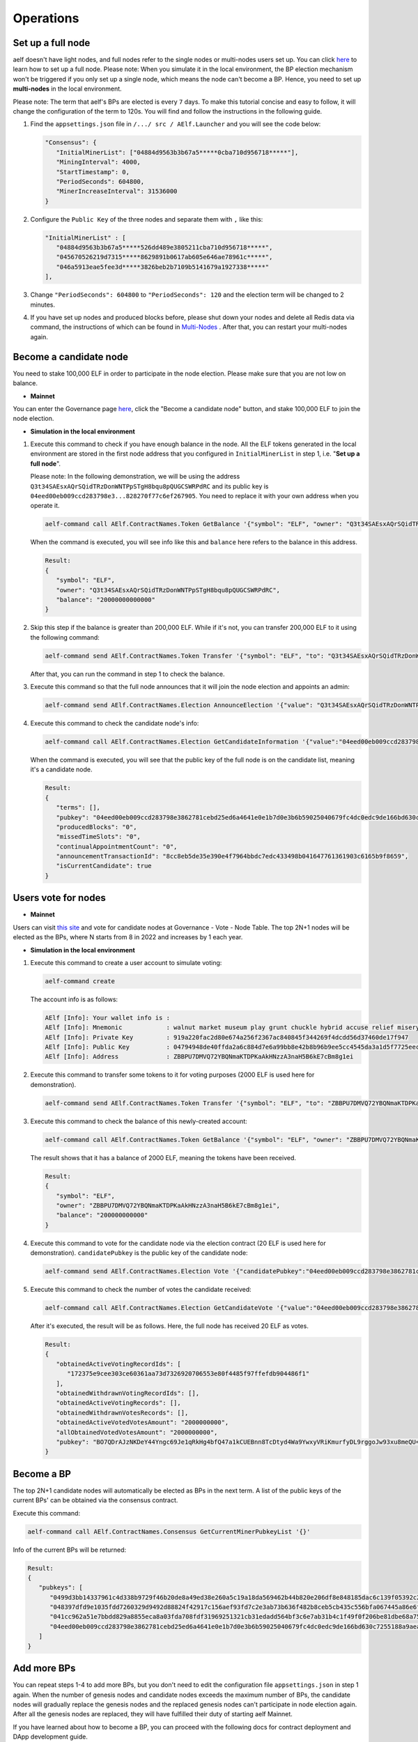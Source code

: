 Operations
==========

Set up a full node
------------------

aelf doesn't have light nodes, and full nodes refer to the single nodes or multi-nodes users set up. You can click `here <https://docs.aelf.io/en/latest/getting_started/development-environment/node.html#multi-nodes>`_ to learn how to set up a full node. Please note: When you simulate it in the local environment, the BP election mechanism won't be triggered if you only set up a single node, which means the node can't become a BP. Hence, you need to set up **multi-nodes** in the local environment.

Please note: The term that aelf's BPs are elected is every ``7`` days. To make this tutorial concise and easy to follow, it will change the configuration of the term to 120s. You will find and follow the instructions in the following guide.
 
1. Find the ``appsettings.json`` file in ``/.../ src / AElf.Launcher`` and you will see the code below:

   .. code:: bash

      "Consensus": {
         "InitialMinerList": ["04884d9563b3b67a5*****0cba710d956718*****"],
         "MiningInterval": 4000,
         "StartTimestamp": 0,
         "PeriodSeconds": 604800,
         "MinerIncreaseInterval": 31536000
      }

2. Configure the ``Public Key`` of the three nodes and separate them with ``,`` like this:

   .. code:: bash

      "InitialMinerList" : [
         "04884d9563b3b67a5*****526dd489e3805211cba710d956718*****",
         "045670526219d7315*****8629891b0617ab605e646ae78961c*****",
         "046a5913eae5fee3d*****3826beb2b7109b5141679a1927338*****"
      ],

3. Change ``"PeriodSeconds": 604800`` to ``"PeriodSeconds": 120`` and the election term will be changed to 2 minutes.

4. If you have set up nodes and produced blocks before, please shut down your nodes and delete all Redis data via command, the instructions of which can be found in `Multi-Nodes <https://docs.aelf.io/en/latest/getting_started/development-environment/node.html#multi-nodes>`_ . After that, you can restart your multi-nodes again.


Become a candidate node
-----------------------

You need to stake 100,000 ELF in order to participate in the node election. Please make sure that you are not low on balance.

- **Mainnet**

You can enter the Governance page `here <https://explorer.aelf.io/vote/election>`__, click the "Become a candidate node" button, and stake 100,000 ELF to join the node election.

- **Simulation in the local environment**

1. Execute this command to check if you have enough balance in the node. All the ELF tokens generated in the local environment are stored in the first node address that you configured in ``InitialMinerList`` in step 1, i.e. "**Set up a full node**". 
   
   Please note: In the following demonstration, we will be using the address ``Q3t34SAEsxAQrSQidTRzDonWNTPpSTgH8bqu8pQUGCSWRPdRC`` and its public key is ``04eed00eb009ccd283798e3...828270f77c6ef267905``. You need to replace it with your own address when you operate it.

   .. code:: bash

      aelf-command call AElf.ContractNames.Token GetBalance '{"symbol": "ELF", "owner": "Q3t34SAEsxAQrSQidTRzDonWNTPpSTgH8bqu8pQUGCSWRPdRC"}'

   When the command is executed, you will see info like this and ``balance`` here refers to the balance in this address.

   .. code:: bash

      Result:
      {
         "symbol": "ELF",
         "owner": "Q3t34SAEsxAQrSQidTRzDonWNTPpSTgH8bqu8pQUGCSWRPdRC",
         "balance": "20000000000000"
      }

2. Skip this step if the balance is greater than 200,000 ELF. While if it's not, you can transfer 200,000 ELF to it using the following command:

   .. code:: bash

      aelf-command send AElf.ContractNames.Token Transfer '{"symbol": "ELF", "to": "Q3t34SAEsxAQrSQidTRzDonWNTPpSTgH8bqu8pQUGCSWRPdRC", "amount": "20000000000000"}'

   After that, you can run the command in step 1 to check the balance.

3. Execute this command so that the full node announces that it will join the node election and appoints an admin:

   .. code:: bash

      aelf-command send AElf.ContractNames.Election AnnounceElection '{"value": "Q3t34SAEsxAQrSQidTRzDonWNTPpSTgH8bqu8pQUGCSWRPdRC"}' -a Q3t34SAEsxAQrSQidTRzDonWNTPpSTgH8bqu8pQUGCSWRPdRC

4. Execute this command to check the candidate node's info:

   .. code:: bash

      aelf-command call AElf.ContractNames.Election GetCandidateInformation '{"value":"04eed00eb009ccd283798e3862781cebd25ed6a4641e0e1b7d0e3b6b59025040679fc4dc0edc9de166bd630c7255188a9aeadfc832fdae0828270f77c6ef267905"}'

   When the command is executed, you will see that the public key of the full node is on the candidate list, meaning it's a candidate node.

   .. code:: bash

      Result:
      {
         "terms": [],
         "pubkey": "04eed00eb009ccd283798e3862781cebd25ed6a4641e0e1b7d0e3b6b59025040679fc4dc0edc9de166bd630c7255188a9aeadfc832fdae0828270f77c6ef267905",
         "producedBlocks": "0",
         "missedTimeSlots": "0",
         "continualAppointmentCount": "0",
         "announcementTransactionId": "8cc8eb5de35e390e4f7964bbdc7edc433498b041647761361903c6165b9f8659",
         "isCurrentCandidate": true
      }

Users vote for nodes
--------------------

- **Mainnet**

Users can visit `this site <https://explorer.aelf.io/vote/election>`__ and vote for candidate nodes at Governance - Vote - Node Table. The top 2N+1 nodes will be elected as the BPs, where N starts from 8 in 2022 and increases by 1 each year.

- **Simulation in the local environment**

1. Execute this command to create a user account to simulate voting:

   .. code:: bash

      aelf-command create

   The account info is as follows:

   .. code:: bash

      AElf [Info]: Your wallet info is :
      AElf [Info]: Mnemonic            : walnut market museum play grunt chuckle hybrid accuse relief misery share meadow
      AElf [Info]: Private Key         : 919a220fac2d80e674a256f2367ac840845f344269f4dcdd56d37460de17f947
      AElf [Info]: Public Key          : 04794948de40ffda2a6c884d7e6a99bb8e42b8b96b9ee5cc4545da3a1d5f7725eec93de62ddbfb598ef6f04fe52aa310acc7d17abeeea3946622573c4b0b2433ac
      AElf [Info]: Address             : ZBBPU7DMVQ72YBQNmaKTDPKaAkHNzzA3naH5B6kE7cBm8g1ei

2. Execute this command to transfer some tokens to it for voting purposes (2000 ELF is used here for demonstration).

   .. code:: bash

      aelf-command send AElf.ContractNames.Token Transfer '{"symbol": "ELF", "to": "ZBBPU7DMVQ72YBQNmaKTDPKaAkHNzzA3naH5B6kE7cBm8g1ei", "amount": "200000000000"}'

3. Execute this command to check the balance of this newly-created account:

   .. code:: bash

      aelf-command call AElf.ContractNames.Token GetBalance '{"symbol": "ELF", "owner": "ZBBPU7DMVQ72YBQNmaKTDPKaAkHNzzA3naH5B6kE7cBm8g1ei"}'

   The result shows that it has a balance of 2000 ELF, meaning the tokens have been received.

   .. code:: bash

      Result:
      {
         "symbol": "ELF",
         "owner": "ZBBPU7DMVQ72YBQNmaKTDPKaAkHNzzA3naH5B6kE7cBm8g1ei",
         "balance": "200000000000"
      }

4. Execute this command to vote for the candidate node via the election contract (20 ELF is used here for demonstration). ``candidatePubkey`` is the public key of the candidate node:

   .. code:: bash

      aelf-command send AElf.ContractNames.Election Vote '{"candidatePubkey":"04eed00eb009ccd283798e3862781cebd25ed6a4641e0e1b7d0e3b6b59025040679fc4dc0edc9de166bd630c7255188a9aeadfc832fdae0828270f77c6ef267905","amount":2000000000,"endTimestamp":{"seconds":1600271999,"nanos":999000}}' -a ZBBPU7DMVQ72YBQNmaKTDPKaAkHNzzA3naH5B6kE7cBm8g1ei

5. Execute this command to check the number of votes the candidate received:

   .. code:: bash

      aelf-command call AElf.ContractNames.Election GetCandidateVote '{"value":"04eed00eb009ccd283798e3862781cebd25ed6a4641e0e1b7d0e3b6b59025040679fc4dc0edc9de166bd630c7255188a9aeadfc832fdae0828270f77c6ef267905"}'

   After it's executed, the result will be as follows. Here, the full node has received 20 ELF as votes.

   .. code:: bash

      Result:
      {
         "obtainedActiveVotingRecordIds": [
            "172375e9cee303ce60361aa73d7326920706553e80f4485f97ffefdb904486f1"
         ],
         "obtainedWithdrawnVotingRecordIds": [],
         "obtainedActiveVotingRecords": [],
         "obtainedWithdrawnVotesRecords": [],
         "obtainedActiveVotedVotesAmount": "2000000000",
         "allObtainedVotedVotesAmount": "2000000000",
         "pubkey": "BO7QDrAJzNKDeY44Yngc69Je1qRkHg4bfQ47a1kCUEBnn8TcDtyd4Wa9YwxyVRiKmurfyDL9rggoJw93xu8meQU="
      }

Become a BP
-----------

The top 2N+1 candidate nodes will automatically be elected as BPs in the next term. A list of the public keys of the current BPs' can be obtained via the consensus contract.

Execute this command:

.. code:: bash

   aelf-command call AElf.ContractNames.Consensus GetCurrentMinerPubkeyList '{}'

Info of the current BPs will be returned:

.. code:: bash

      Result:
      {
         "pubkeys": [
            "0499d3bb14337961c4d338b9729f46b20de8a49ed38e260a5c19a18da569462b44b820e206df8e848185dac6c139f05392c268effe915c147cde422e69514cc927",
            "048397dfd9e1035fdd7260329d9492d88824f42917c156aef93fd7c2e3ab73b636f482b8ceb5cb435c556bfa067445a86e6f5c3b44ae6853c7f3dd7052609ed40b",
            "041cc962a51e7bbdd829a8855eca8a03fda708fdf31969251321cb31edadd564bf3c6e7ab31b4c1f49f0f206be81dbe68a75c70b293bf9d04d867ee5e415d3bf8a",
            "04eed00eb009ccd283798e3862781cebd25ed6a4641e0e1b7d0e3b6b59025040679fc4dc0edc9de166bd630c7255188a9aeadfc832fdae0828270f77c6ef267905"
         ]
      }

Add more BPs
------------

You can repeat steps 1-4 to add more BPs, but you don't need to edit the configuration file ``appsettings.json`` in step 1 again. When the number of genesis nodes and candidate nodes exceeds the maximum number of BPs, the candidate nodes will gradually replace the genesis nodes and the replaced genesis nodes can't participate in node election again. After all the genesis nodes are replaced, they will have fulfilled their duty of starting aelf Mainnet.

If you have learned about how to become a BP, you can proceed with the following docs for contract deployment and DApp development guide.

